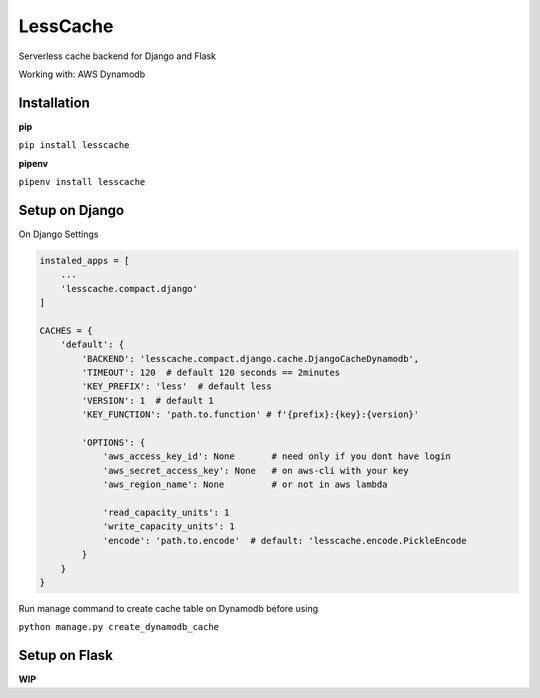 LessCache
=========

Serverless cache backend for Django and Flask

Working with: AWS Dynamodb


.. image:: https://badges.gitter.im/Join%20Chat.svg
  :alt: Join the chat at https://gitter.im/ebertti/lesscache
  :target: https://gitter.im/ebertti/lesscache?utm_source=badge&utm_medium=badge&utm_campaign=pr-badge&utm_content=badge

.. image:: https://img.shields.io/badge/django-1.11%202.0%202.1-brightgreen.svg
  :target: http://pypi.python.org/pypi/lesscache

.. image:: https://img.shields.io/pypi/v/lesscache.svg?style=flat
  :target: http://pypi.python.org/pypi/lesscache

.. image:: https://img.shields.io/pypi/pyversions/lesscache.svg?maxAge=2592000
  :target: http://pypi.python.org/pypi/lesscache

.. image:: https://img.shields.io/pypi/format/lesscache.svg?maxAge=2592000
  :target: http://pypi.python.org/pypi/lesscache

.. image:: https://img.shields.io/pypi/status/lesscache.svg?maxAge=2592000
  :target: http://pypi.python.org/pypi/lesscache

.. image:: https://img.shields.io/travis/ebertti/lesscache/master.svg?maxAge=2592000
  :target: https://travis-ci.org/ebertti/lesscache
  
.. image:: https://img.shields.io/requires/github/ebertti/lesscache.svg?maxAge=2592000
  :target: https://requires.io/github/ebertti/lesscache/requirements/

.. image:: https://img.shields.io/coveralls/ebertti/lesscache/master.svg?maxAge=2592000
  :target: https://coveralls.io/r/ebertti/lesscache?branch=master
  
.. image:: https://img.shields.io/codeclimate/github/ebertti/lesscache.svg
  :target: https://codeclimate.com/github/ebertti/lesscache

.. image:: https://landscape.io/github/ebertti/lesscache/master/landscape.png?style=flat
  :target: https://landscape.io/github/ebertti/lesscache/master


Installation
------------

**pip**

``pip install lesscache``
    
**pipenv**

``pipenv install lesscache``

Setup on Django
---------------

On Django Settings

.. code-block:: python

    instaled_apps = [
        ...
        'lesscache.compact.django'
    ]

    CACHES = {
        'default': {
            'BACKEND': 'lesscache.compact.django.cache.DjangoCacheDynamodb',
            'TIMEOUT': 120  # default 120 seconds == 2minutes
            'KEY_PREFIX': 'less'  # default less
            'VERSION': 1  # default 1
            'KEY_FUNCTION': 'path.to.function' # f'{prefix}:{key}:{version}'

            'OPTIONS': {
                'aws_access_key_id': None       # need only if you dont have login
                'aws_secret_access_key': None   # on aws-cli with your key
                'aws_region_name': None         # or not in aws lambda

                'read_capacity_units': 1
                'write_capacity_units': 1
                'encode': 'path.to.encode'  # default: 'lesscache.encode.PickleEncode
            }
        }
    }


Run manage command to create cache table on Dynamodb before using

``python manage.py create_dynamodb_cache``

Setup on Flask
--------------

**WIP**
